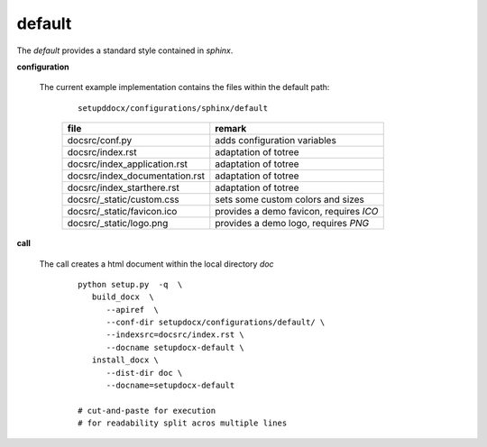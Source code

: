 
.. _CONFIG_TEMPLATE_SPHINX_DEFAULT:

*******
default
*******

.. raw:: html

    <style>
      html, body{
         height: 100%;
      }
      .document{
         height: 100%;
      }

    </style>



The *default* provides a standard style contained in *sphinx*.

.. only:: singlehtml

   .. container:: figabstract
   
      .. figurewrap:: _static/default.png
         :width-latex: 400
         :width: 600
         :target-html: _static/default.png
         :align: center
         
      Figure: Theme 'default'


.. only:: not singlehtml

   .. figurewrap:: _static/default.png
      :width-latex: 400
      :width: 600
      :target-html: _static/default.png
      :align: center
      
      Figure: Theme 'default'

**configuration**
   
   The current example implementation contains the files
   within the default path:

      .. parsed-literal::
         
         setupddocx/configurations/sphinx/default
   
      .. raw:: html
      
         <div class="indextab">
         <div class="nonbreakheadtab">
         <div class="autocoltab">
   
      +--------------------------------+-----------------------------------------+
      | file                           | remark                                  |
      +================================+=========================================+
      | docsrc/conf.py                 | adds configuration variables            |
      +--------------------------------+-----------------------------------------+
      | docsrc/index.rst               | adaptation of totree                    |
      +--------------------------------+-----------------------------------------+
      | docsrc/index_application.rst   | adaptation of totree                    |
      +--------------------------------+-----------------------------------------+
      | docsrc/index_documentation.rst | adaptation of totree                    |
      +--------------------------------+-----------------------------------------+
      | docsrc/index_starthere.rst     | adaptation of totree                    |
      +--------------------------------+-----------------------------------------+
      | docsrc/_static/custom.css      | sets some custom colors and sizes       |
      +--------------------------------+-----------------------------------------+
      | docsrc/_static/favicon.ico     | provides a demo favicon, requires *ICO* |
      +--------------------------------+-----------------------------------------+
      | docsrc/_static/logo.png        | provides a demo logo, requires *PNG*    |
      +--------------------------------+-----------------------------------------+
   
      .. raw:: html
      
         </div>
         </div>
         </div>

**call**
   
   The call creates a html document within the local directory *doc*
   
      .. parsed-literal::
      
         python setup.py  -q  \\
            build_docx  \\
               --apiref  \\
               --conf-dir setupdocx/configurations/default/ \\
               --indexsrc=docsrc/index.rst \\
               --docname setupdocx-default \\ 
            install_docx \\
               --dist-dir doc \\
               --docname=setupdocx-default

         # cut-and-paste for execution
         # for readability split acros multiple lines
         